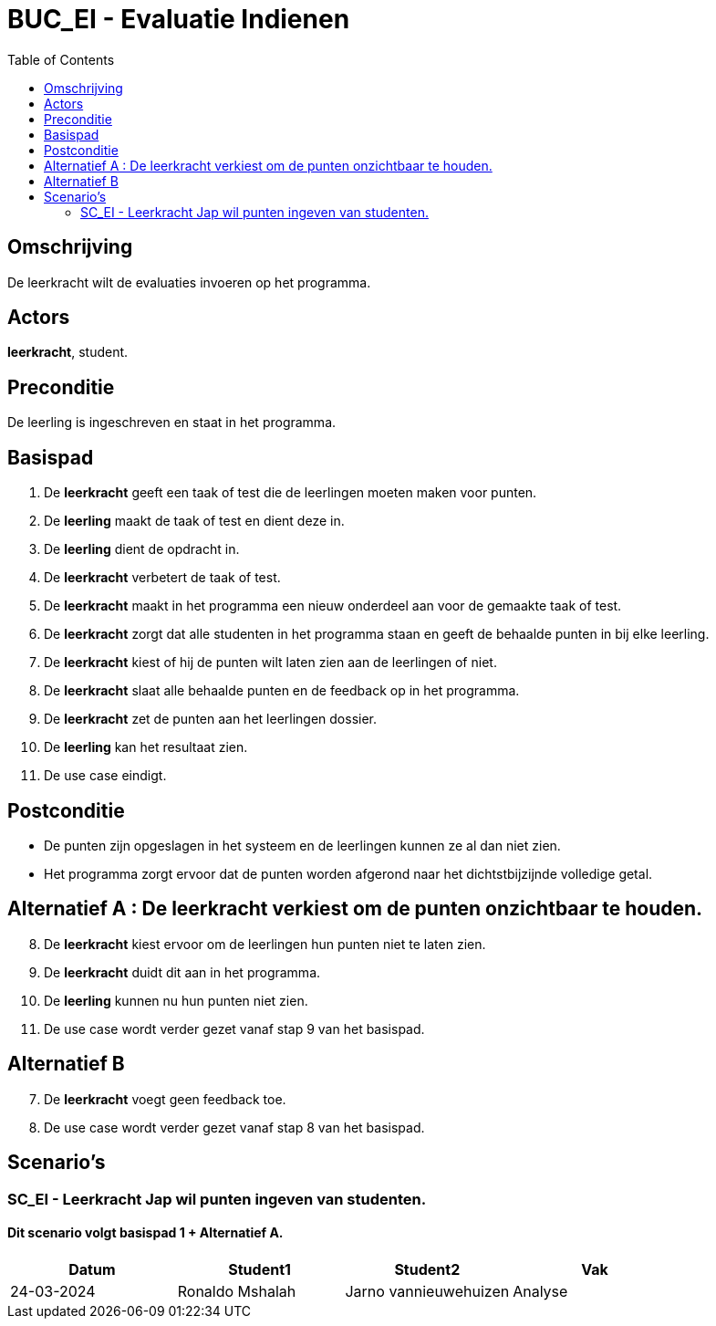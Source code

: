 = *BUC_EI - Evaluatie Indienen*
:toc: auto

== Omschrijving
De leerkracht wilt de evaluaties invoeren op het programma.

== Actors
*leerkracht*, student.

== Preconditie
De leerling is ingeschreven en staat in het programma.

== Basispad
. De *leerkracht* geeft een taak of test die de leerlingen moeten maken voor punten.
. De *leerling* maakt de taak of test en dient deze in.
. De *leerling* dient de opdracht in.
. De *leerkracht* verbetert de taak of test.
. De *leerkracht* maakt in het programma een nieuw onderdeel aan voor de gemaakte taak of test.
. De *leerkracht* zorgt dat alle studenten in het programma staan en geeft de behaalde punten in bij elke leerling.
. De *leerkracht* kiest of hij de punten wilt laten zien aan de leerlingen of niet.
. De *leerkracht* slaat alle behaalde punten en de feedback op in het programma.
. De *leerkracht* zet de punten aan het leerlingen dossier.
. De *leerling* kan het resultaat zien.
. De use case eindigt.

== Postconditie
* De punten zijn opgeslagen in het systeem en de leerlingen kunnen ze al dan niet zien.
* Het programma zorgt ervoor dat de punten worden afgerond naar het dichtstbijzijnde volledige getal.

== Alternatief A : De leerkracht verkiest om de punten onzichtbaar te houden.
[start = 8]
. De *leerkracht* kiest ervoor om de leerlingen hun punten niet te laten zien.
. De *leerkracht* duidt dit aan in het programma.
. De *leerling* kunnen nu hun punten niet zien.
. De use case wordt verder gezet vanaf stap 9 van het basispad.

== Alternatief B
[start = 7]
. De *leerkracht* voegt geen feedback toe.
. De use case wordt verder gezet vanaf stap 8 van het basispad.

== Scenario's
=== SC_EI - Leerkracht Jap wil punten ingeven van studenten. 
==== Dit scenario volgt basispad 1 + Alternatief A.

|===
|Datum |Student1 |Student2 |Vak

|24-03-2024 
|Ronaldo Mshalah
|Jarno vannieuwehuizen 
|Analyse
|===